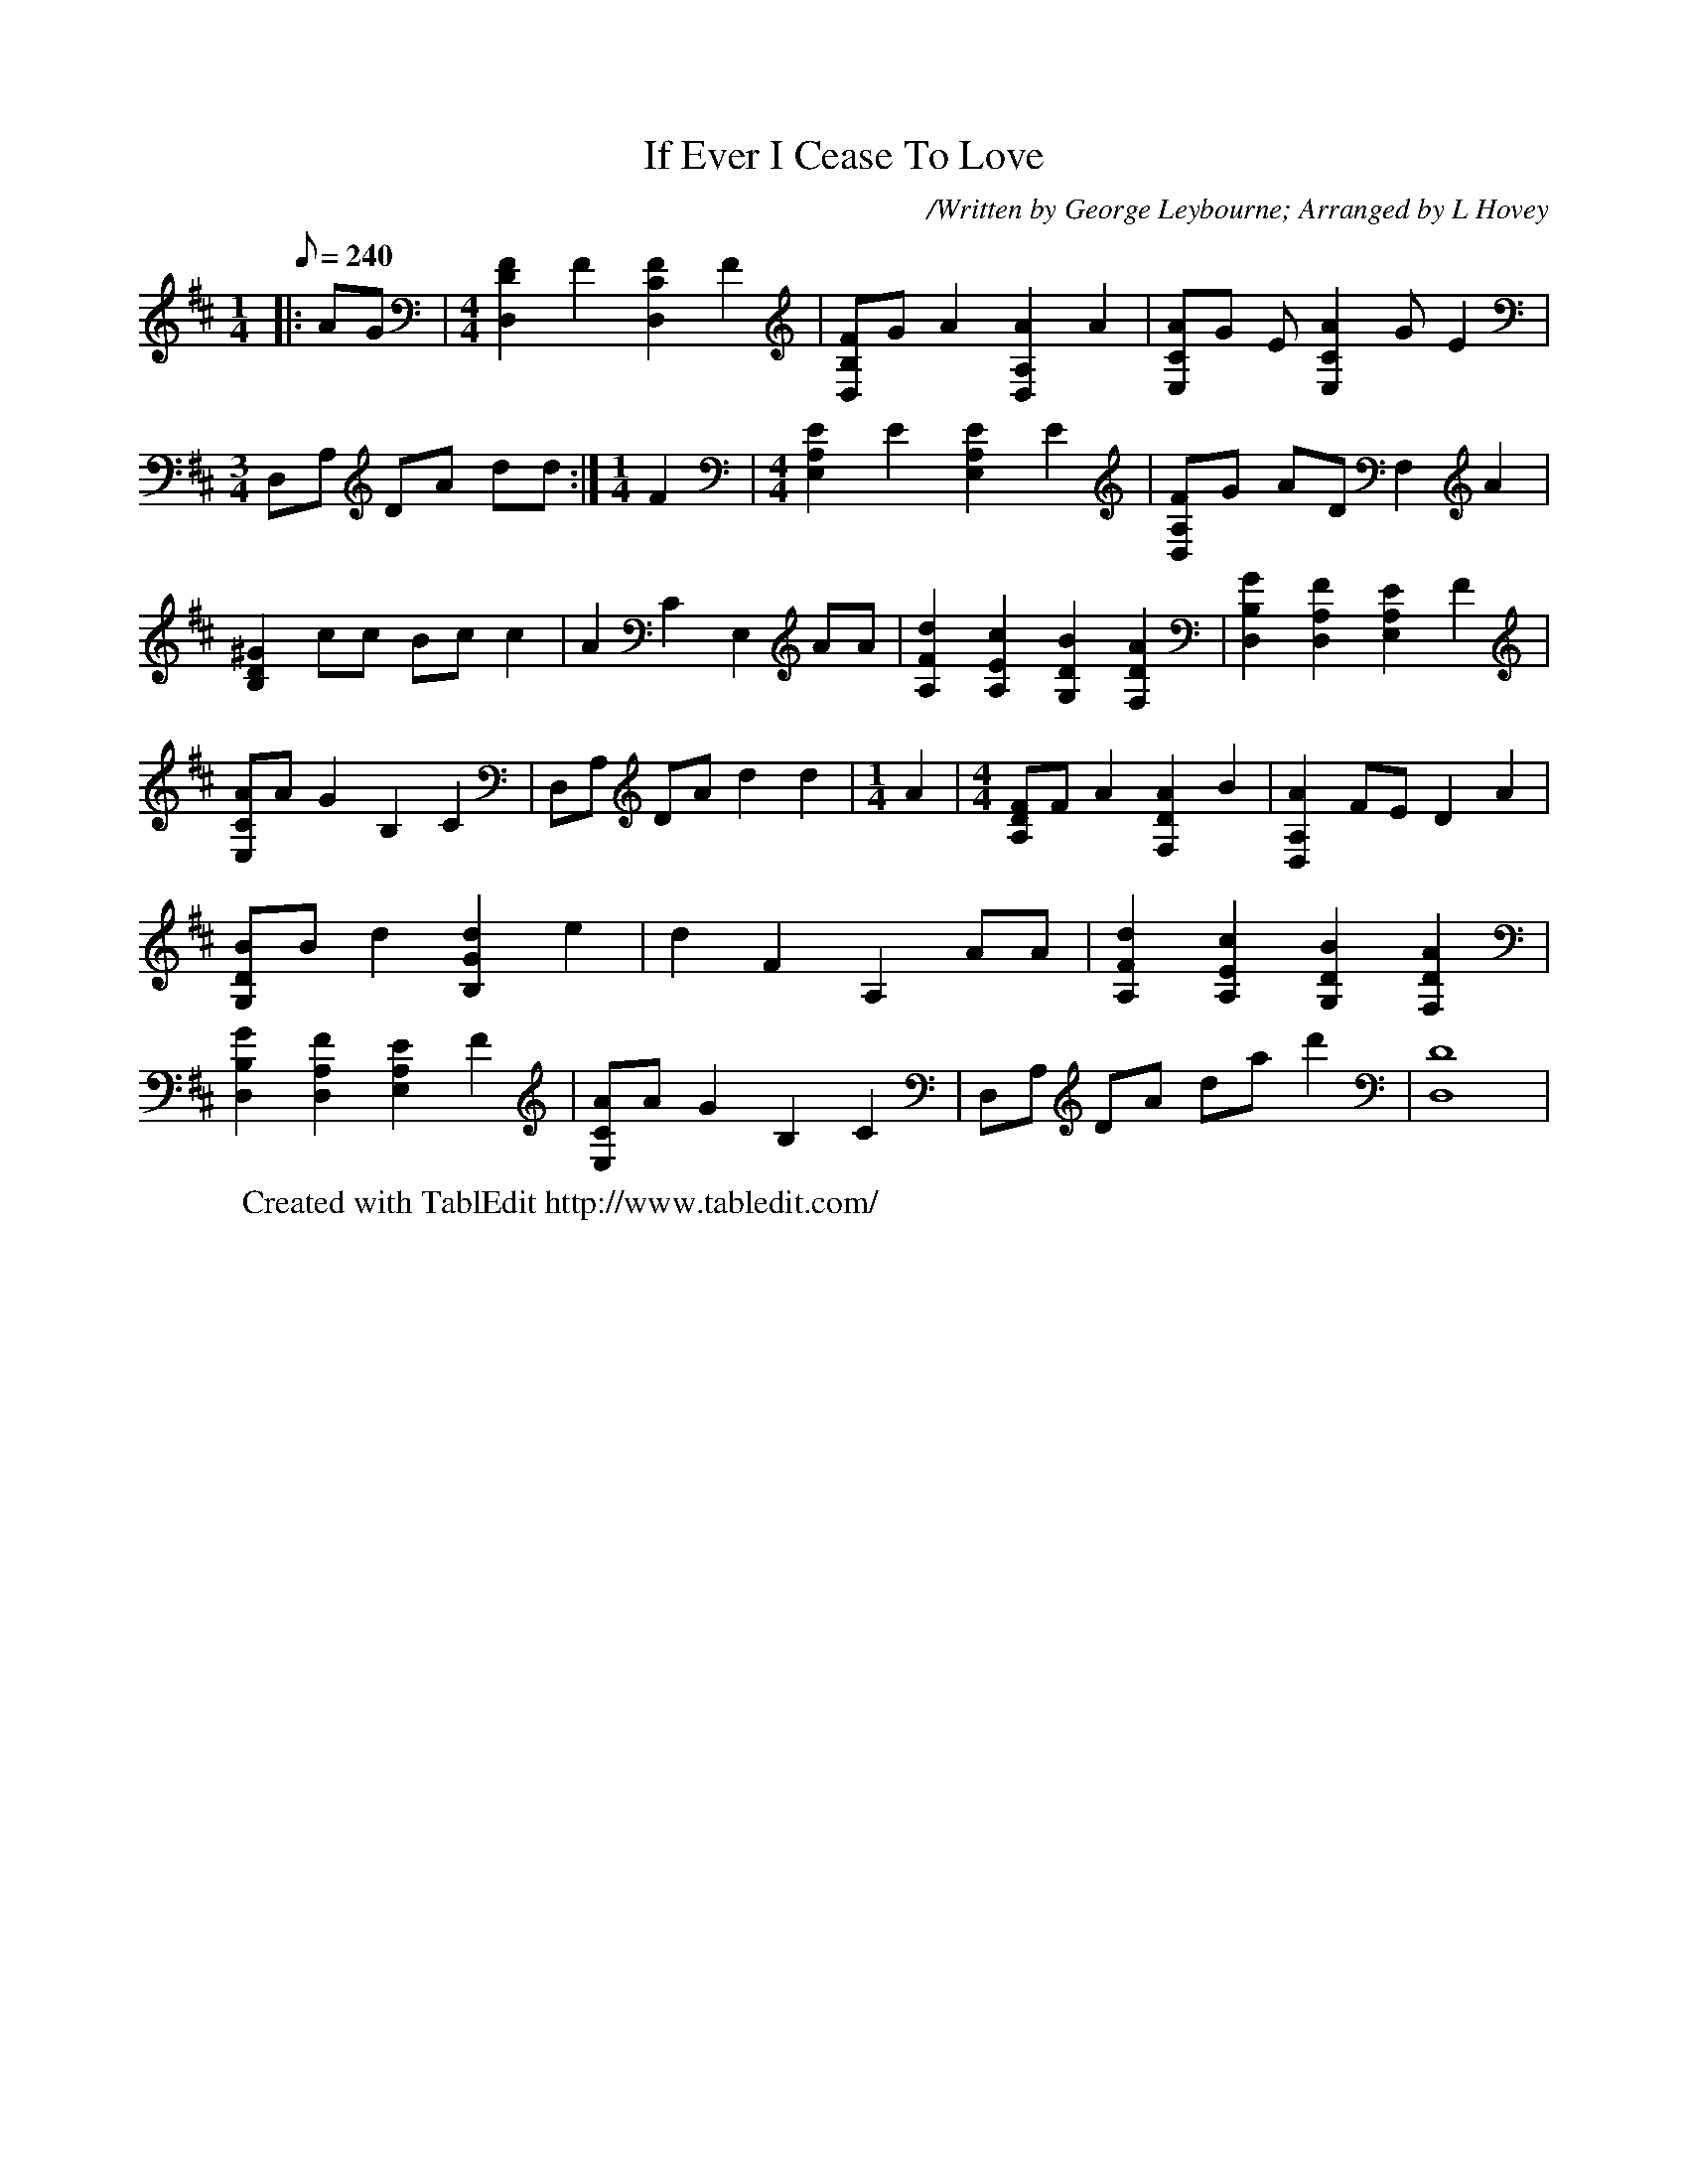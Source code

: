 
X:1
T:If Ever I Cease To Love
C:/Written by George Leybourne; Arranged by L Hovey
N:George Leybourne, 1842 - 1884, was a British Music-Hall performer.
N:He was born as Joe Sanders and performed nicknamed Champagne Charlie.
N:He also wrote "The Daring Young Man on the Flying Trapeze" and other tunes.
L:1/8
Q:240
M:1/4
K:D
|: AG | \
M:4/4
 [D,2D2F2] F2 [D,2C2F2] F2 | [D,B,F]G A2 [D,2A,2A2] A2 | [E,CA]G E[E,2C2A2]G E2 | \
M:3/4
 D,A, DA dd :| \
M:1/4
 F2 | \
M:4/4
 [E,2A,2E2] E2 [E,2A,2E2] E2 | [D,A,F]G AD F,2 A2 | [B,2^G2D2] cc Bc c2 | [z2A2] C2 E,2 AA | \
 [A,2F2d2] [A,2E2c2] [G,2D2B2] [F,2D2A2] | [D,2B,2G2] [D,2A,2F2] [E,2A,2E2] F2 | [E,CA]A G2 B,2 C2 | \
 D,A, DA d2 d2 | \
M:1/4
 A2 | \
M:4/4
 [A,DF]F A2 [F,2D2A2] B2 | [D,2A,2A2] FE D2 A2 | [G,DB]B d2 [B,2G2d2] e2 | [z2d2] F2 A,2 AA | \
 [A,2F2d2] [A,2E2c2] [G,2D2B2] [F,2D2A2] | [D,2B,2G2] [D,2A,2F2] [E,2A,2E2] F2 | [E,CA]A G2 B,2 C2 | \
 D,A, DA da d'2 | [D,8D8] | \
W:Created with TablEdit http://www.tabledit.com/
